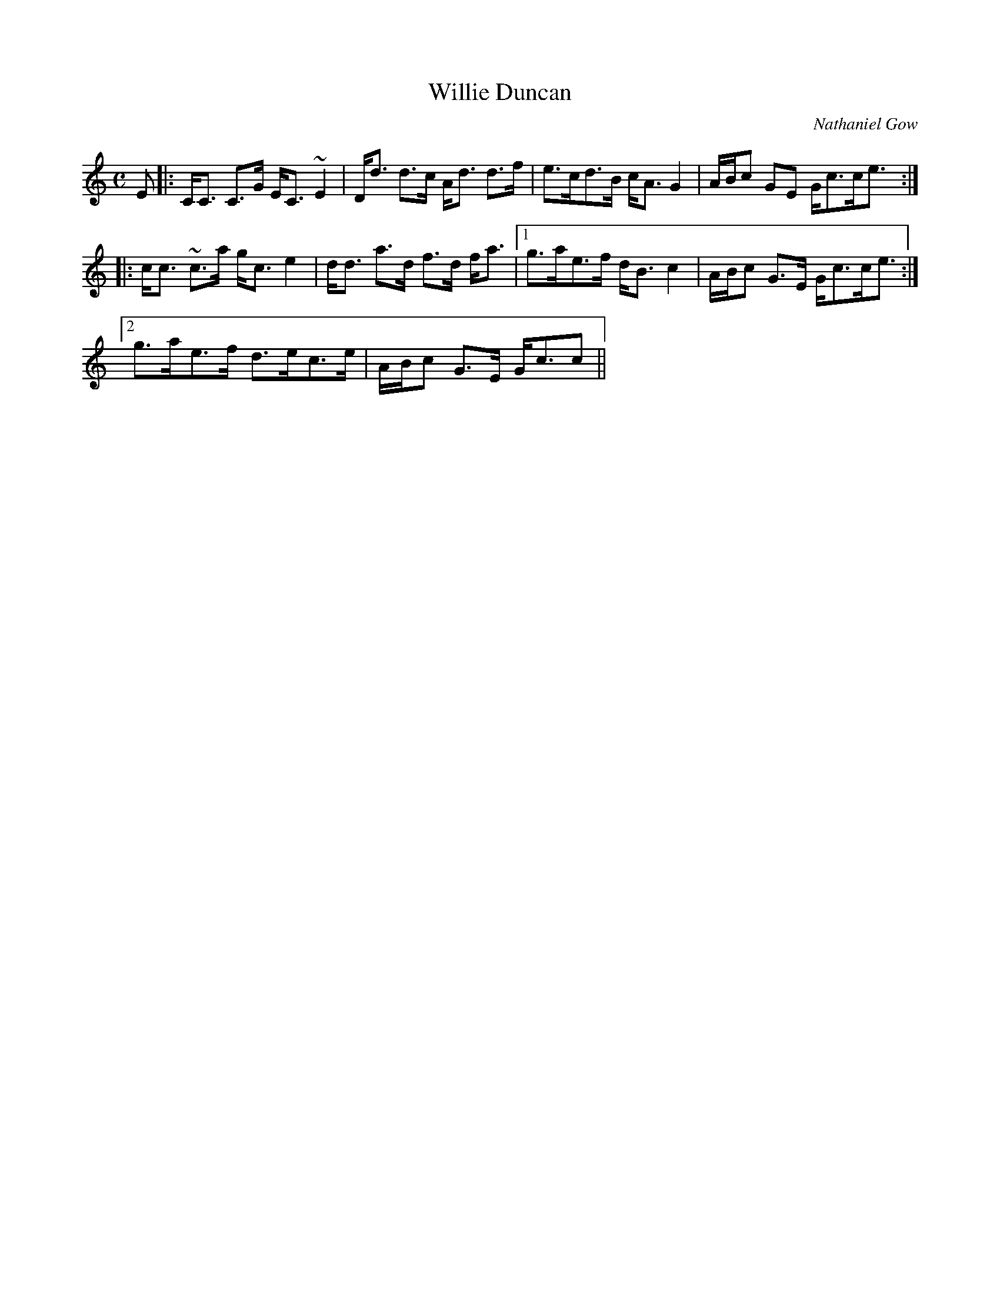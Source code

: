 X:916
T:Willie Duncan
R:Strathspey
C:Nathaniel Gow
B:The Athole Collection
M:C
L:1/8
K:C
E|:C<C C>G E<C ~E2|D<d d>c A<d d>f|e>cd>B c<A G2|A/B/c GE G<cc<e:|
|:c<c ~c>a g<c e2|d<d a>d f>d f<a|1 g>ae>f d<B c2|A/B/c G>E G<cc<e:|2
g>ae>f d>ec>e|A/B/c G>E G<cc||
